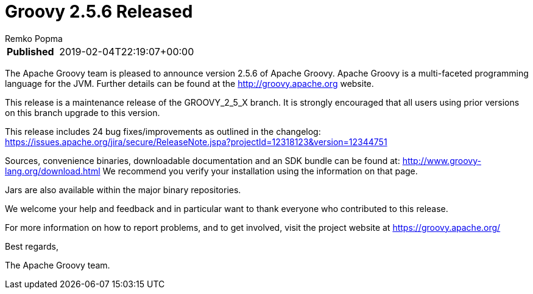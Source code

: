 = Groovy 2.5.6 Released
Remko Popma
:keywords: groovy, release
:description: Groovy 2.5.6 Release Announcement

****
[horizontal,options="compact"]
*Published*&#160;:: 2019-02-04T22:19:07+00:00
****

The Apache Groovy team is pleased to announce version 2.5.6 of Apache Groovy.
Apache Groovy is a multi-faceted programming language for the JVM.
Further details can be found at the http://groovy.apache.org website.

This release is a maintenance release of the GROOVY_2_5_X branch.
It is strongly encouraged that all users using prior
versions on this branch upgrade to this version.

This release includes 24 bug fixes/improvements as outlined in the changelog:
https://issues.apache.org/jira/secure/ReleaseNote.jspa?projectId=12318123&version=12344751

Sources, convenience binaries, downloadable documentation and an SDK
bundle can be found at: http://www.groovy-lang.org/download.html
We recommend you verify your installation using the information on that page.

Jars are also available within the major binary repositories.

We welcome your help and feedback and in particular want
to thank everyone who contributed to this release.

For more information on how to report problems, and to get involved,
visit the project website at https://groovy.apache.org/

Best regards,

The Apache Groovy team.